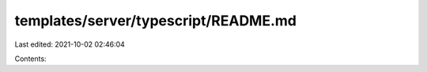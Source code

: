 templates/server/typescript/README.md
=====================================

Last edited: 2021-10-02 02:46:04

Contents:

.. code-block:: md

    

